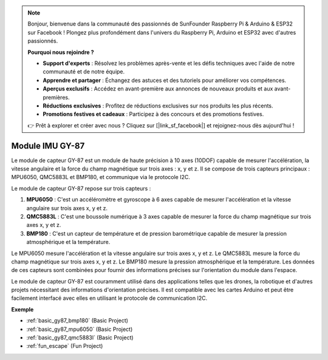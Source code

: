 .. note::

    Bonjour, bienvenue dans la communauté des passionnés de SunFounder Raspberry Pi & Arduino & ESP32 sur Facebook ! Plongez plus profondément dans l'univers du Raspberry Pi, Arduino et ESP32 avec d'autres passionnés.

    **Pourquoi nous rejoindre ?**

    - **Support d'experts** : Résolvez les problèmes après-vente et les défis techniques avec l'aide de notre communauté et de notre équipe.
    - **Apprendre et partager** : Échangez des astuces et des tutoriels pour améliorer vos compétences.
    - **Aperçus exclusifs** : Accédez en avant-première aux annonces de nouveaux produits et aux avant-premières.
    - **Réductions exclusives** : Profitez de réductions exclusives sur nos produits les plus récents.
    - **Promotions festives et cadeaux** : Participez à des concours et des promotions festives.

    👉 Prêt à explorer et créer avec nous ? Cliquez sur [|link_sf_facebook|] et rejoignez-nous dès aujourd'hui !

.. _cpn_gy87:

Module IMU GY-87
============================

.. image:: img/gy87.png
    :align: center
    :width: 40%

Le module de capteur GY-87 est un module de haute précision à 10 axes (10DOF) capable de mesurer l'accélération, la vitesse angulaire et la force du champ magnétique sur trois axes : x, y et z. Il se compose de trois capteurs principaux : MPU6050, QMC5883L et BMP180, et communique via le protocole I2C.

Le module de capteur GY-87 repose sur trois capteurs :

1. **MPU6050** : C'est un accéléromètre et gyroscope à 6 axes capable de mesurer l'accélération et la vitesse angulaire sur trois axes x, y et z.
2. **QMC5883L** : C'est une boussole numérique à 3 axes capable de mesurer la force du champ magnétique sur trois axes x, y et z.
3. **BMP180** : C'est un capteur de température et de pression barométrique capable de mesurer la pression atmosphérique et la température.

Le MPU6050 mesure l'accélération et la vitesse angulaire sur trois axes x, y et z. Le QMC5883L mesure la force du champ magnétique sur trois axes x, y et z. Le BMP180 mesure la pression atmosphérique et la température. Les données de ces capteurs sont combinées pour fournir des informations précises sur l'orientation du module dans l'espace.

Le module de capteur GY-87 est couramment utilisé dans des applications telles que les drones, la robotique et d'autres projets nécessitant des informations d'orientation précises. Il est compatible avec les cartes Arduino et peut être facilement interfacé avec elles en utilisant le protocole de communication I2C.

.. image:: img/GY-87-SCH.jpg
    :align: center
    :width: 100%

.. raw:: html

    <br/>

**Exemple**

* :ref:`basic_gy87_bmp180` (Basic Project)
* :ref:`basic_gy87_mpu6050` (Basic Project)
* :ref:`basic_gy87_qmc5883l` (Basic Project)
* :ref:`fun_escape` (Fun Project)
